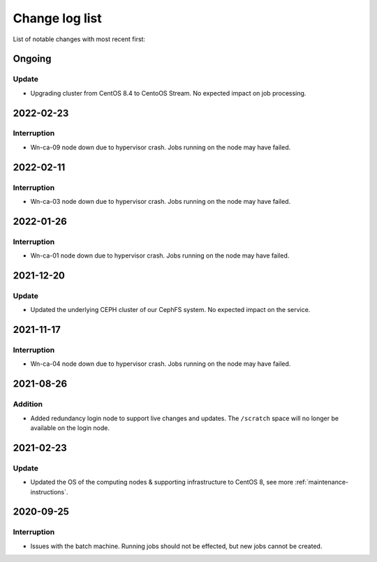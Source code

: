 .. _change_log_list:

****************
Change log list
****************

List of notable changes with most recent first:

==========
Ongoing
==========

Update
==========

* Upgrading cluster from CentOS 8.4 to CentoOS Stream. No expected impact on job processing.

==========
2022-02-23
==========

Interruption
============

* Wn-ca-09 node down due to hypervisor crash. Jobs running on the node may have failed.

==========
2022-02-11
==========

Interruption
============

* Wn-ca-03 node down due to hypervisor crash. Jobs running on the node may have failed.

==========
2022-01-26
==========

Interruption
============

* Wn-ca-01 node down due to hypervisor crash. Jobs running on the node may have failed.

==========
2021-12-20
==========

Update
======

* Updated the underlying CEPH cluster of our CephFS system. No expected impact on the service.

==========
2021-11-17
==========

Interruption
============

* Wn-ca-04 node down due to hypervisor crash. Jobs running on the node may have failed.

==========
2021-08-26
==========

Addition
========

* Added redundancy login node to support live changes and updates. The ``/scratch`` space will no longer be available on the login node.

==========
2021-02-23
==========

Update
======

* Updated the OS of the computing nodes & supporting infrastructure to CentOS 8, see more :ref:`maintenance-instructions`.

==========
2020-09-25
==========

Interruption
============

* Issues with the batch machine. Running jobs should not be effected, but new jobs cannot be created.
